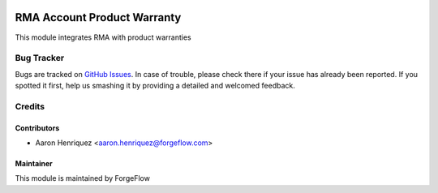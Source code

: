 .. image:: https://img.shields.io/badge/licence-AGPL--3-blue.svg
    :alt: License AGPL-3

============================
RMA Account Product Warranty
============================

This module integrates RMA with product warranties

Bug Tracker
===========

Bugs are tracked on `GitHub Issues
<https://github.com/ForgeFlow/stock-rma/issues>`_. In case of trouble, please
check there if your issue has already been reported. If you spotted it first,
help us smashing it by providing a detailed and welcomed feedback.

Credits
=======

Contributors
------------

* Aaron Henriquez <aaron.henriquez@forgeflow.com>


Maintainer
----------

This module is maintained by ForgeFlow
